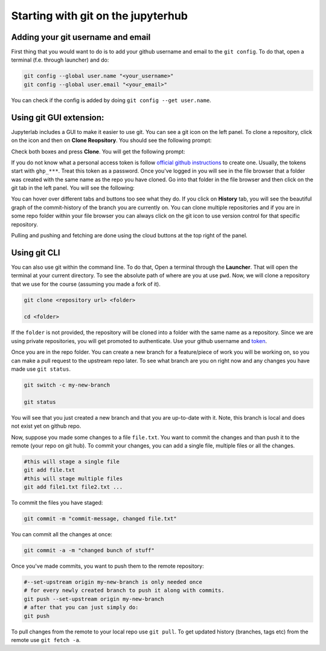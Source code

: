 Starting with git on the jupyterhub
===================================


Adding your git username and email
----------------------------------

First thing that you would want to do is to add your github username and email to the ``git config``.
To do that, open a terminal (f.e. through launcher) and do:

.. code-block:: bash


   git config --global user.name "<your_username>"
   git config --global user.email "<your_email>"

You can check if the config is added by doing ``git config --get user.name``.

Using git GUI extension:
------------------------

.. |gitico| image:: img/git_ico.png

.. |ppbuttons| image:: img/push-pull-gui.png

Jupyterlab includes a GUI to make it easier to use git.
You can see a git icon |gitico| on the left panel. To clone a repository, click on the icon and then on **Clone Reopsitory**. 
You should see the following prompt:

.. image:: img/clone-repo.png
   :width: 800
   :alt: Cloning repo GUI

Check both boxes and press **Clone**. You will get the following prompt:

.. image:: img/gui-credentials.png
   :width: 300
   :alt: Credentials prompt GUI

If you do not know what a personal access token is follow `official github instructions <https://docs.github.com/en/enterprise-server@3.9/authentication/keeping-your-account-and-data-secure/managing-your-personal-access-tokens>`_ to create one. Usually, the tokens start with ``ghp_***``. Treat this token as a password. 
Once you've logged in you will see in the file browser that a folder was created with the same name as the repo you have cloned.
Go into that folder in the file browser and then click on the git tab |gitico| in the left panel. You will see the following:

.. image:: img/repo-tab.png
   :width: 200
   :alt: Repo tab GUI

You can hover over different tabs and buttons too see what they do.
If you click on **History** tab, you will see the beautiful graph of the commit-history of the branch you are currently on.
You can clone multiple repositories and if you are in some repo folder within your file browser you can always click on the git icon to use version control for that specific repository.

Pulling and pushing and fetching are done using the cloud buttons |ppbuttons| at the top right of the panel.

Using git CLI
-------------

You can also use git within the command line.
To do that, Open a terminal through the **Launcher**. That will open the terminal at your current directory.
To see the absolute path of where are you at use ``pwd``. Now, we will clone a repository that we use for the course (assuming you made a fork of it).

.. code-block:: bash

  git clone <repository url> <folder>

  cd <folder>

If the ``folder`` is not provided, the repository will be cloned into a folder with the same name as a repository.
Since we are using private repositories, you will get promoted to authenticate. Use your github username and `token  <https://docs.github.com/en/enterprise-server@3.9/authentication/keeping-your-account-and-data-secure/managing-your-personal-access-tokens>`_.

Once you are in the repo folder. You can create a new branch for a feature/piece of work you will be working on, so you can make a pull request to the upstream repo later.
To see what branch are you on right now and any changes you have made use ``git status``.

.. code-block:: bash

  git switch -c my-new-branch

  git status

You will see that you just created a new branch and that you are up-to-date with it. Note, this branch is local and does not exist yet on github repo.

Now, suppose you made some changes to a file ``file.txt``. You want to commit the changes and than push it to the remote (your repo on git hub). To commit your changes, you can add a single file, multiple files or all the changes.

.. code-block:: bash

  #this will stage a single file
  git add file.txt
  #this will stage multiple files
  git add file1.txt file2.txt ...

To commit the files you have staged:

.. code-block:: bash

  git commit -m "commit-message, changed file.txt"

You can commit all the changes at once:

.. code-block:: bash

  git commit -a -m "changed bunch of stuff"

Once you've made commits, you want to push them to the remote repository:

.. code-block:: bash

  #--set-upstream origin my-new-branch is only needed once
  # for every newly created branch to push it along with commits.
  git push --set-upstream origin my-new-branch
  # after that you can just simply do:
  git push

To pull changes from the remote to your local repo use ``git pull``. To get updated history (branches, tags etc) from the remote use ``git fetch -a``.